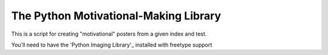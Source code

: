 The Python Motivational-Making Library
======================================

This is a script for creating "motivational" posters from a given index and test.

You'll need to have the 'Python Imaging Library'_ installed with freetype support

.. _Python Imaging Library: http://www.pythonware.com/products/pil/
